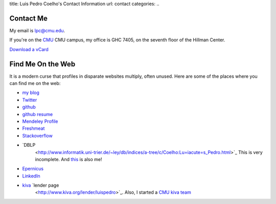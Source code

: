 title: Luis Pedro Coelho's Contact Information
url: contact
categories:
..

Contact Me
==========

My email is lpc@cmu.edu.

If you're on the `CMU <http://www.cmu.edu>`_ CMU campus, my office is GHC 7405, on the seventh floor of the Hillman Center.

`Download a vCard </files/Luis_Pedro_Coelho.vcf>`_

Find Me On the Web
==================

It is a modern curse that profiles in disparate websites multiply, often unused. Here are some of the places where you can find me on the web:

- `my blog <http://www.mutualinformation.org>`_
- `Twitter <http://www.twitter.com/luispedrocoelho>`_
- `github <http://www.github.com/luispedro>`_
- `github resume <http://resume.github.com/?luispedro>`_
- `Mendeley Profile <http://www.mendeley.com/profiles/luis-pedro-coelho/>`_
- `Freshmeat <http://freshmeat.net/users/luispedro>`__
- `Stackoverflow <http://stackoverflow.com/users/248279/luispedro>`__
- `DBLP
   <http://www.informatik.uni-trier.de/~ley/db/indices/a-tree/c/Coelho:Lu=iacute=s_Pedro.html>`_
   This is very incomplete. And `this
   <http://www.informatik.uni-trier.de/~ley/db/indices/a-tree/c/Coelho:Luis_P=.html>`_
   is also me!
- `Epernicus <http://www.epernicus.com/people/luispedro>`_
- `LinkedIn <http://www.linkedin.com/in/luispedrocoelho>`_
- `kiva <http://www.kiva.org/>`_ `lender page
   <http://www.kiva.org/lender/luispedro>`_. Also, I started a `CMU kiva team
   <http://www.kiva.org/community/viewTeam?team_id=414>`_

